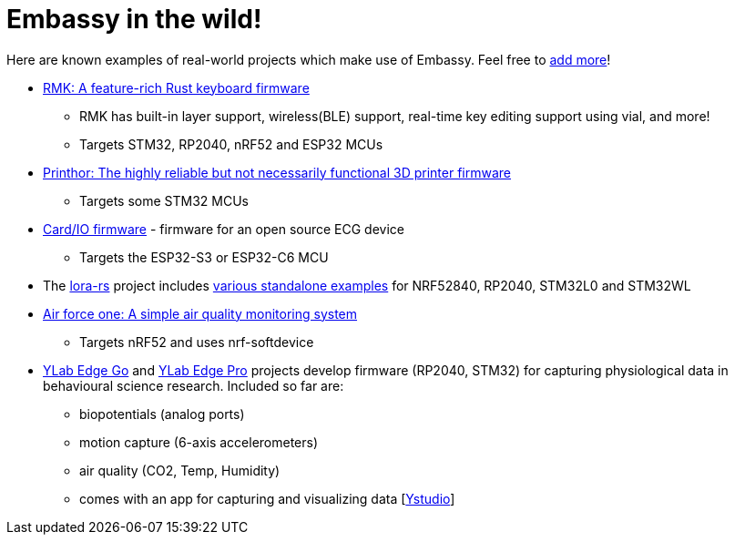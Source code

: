 = Embassy in the wild!

Here are known examples of real-world projects which make use of Embassy. Feel free to link:https://github.com/embassy-rs/embassy/blob/main/docs/modules/ROOT/pages/embassy_in_the_wild.adoc[add more]!

* link:https://github.com/haobogu/rmk/[RMK: A feature-rich Rust keyboard firmware]
** RMK has built-in layer support, wireless(BLE) support, real-time key editing support using vial, and more! 
** Targets STM32, RP2040, nRF52 and ESP32 MCUs
* link:https://github.com/cbruiz/printhor/[Printhor: The highly reliable but not necessarily functional 3D printer firmware]
** Targets some STM32 MCUs
* link:https://github.com/card-io-ecg/card-io-fw[Card/IO firmware] - firmware for an open source ECG device
** Targets the ESP32-S3 or ESP32-C6 MCU
* The link:https://github.com/lora-rs/lora-rs[lora-rs] project includes link:https://github.com/lora-rs/lora-rs/tree/main/examples/stm32l0/src/bin[various standalone examples] for NRF52840, RP2040, STM32L0 and STM32WL
* link:https://github.com/matoushybl/air-force-one[Air force one: A simple air quality monitoring system]
** Targets nRF52 and uses nrf-softdevice

* link:https://github.com/schmettow/ylab-edge-go[YLab Edge Go] and link:https://github.com/schmettow/ylab-edge-pro[YLab Edge Pro] projects develop 
firmware (RP2040, STM32) for capturing physiological data in behavioural science research. Included so far are:
** biopotentials (analog ports)
** motion capture (6-axis accelerometers)
** air quality (CO2, Temp, Humidity)
** comes with an app for capturing and visualizing data [link:https://github.com/schmettow/ystudio-zero[Ystudio]]


